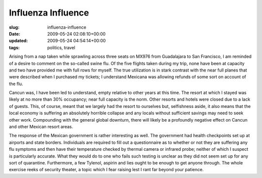 Influenza Influence
===================

:slug: influenza-influence
:date: 2009-05-24 02:08:10+00:00
:updated: 2009-05-24 04:54:14+00:00
:tags: politics, travel

Arising from a nap taken while sprawling across three seats on MX976
from Guadalajara to San Francisco, I am reminded of a desire to comment
on the so-called swine flu. Of the five flights taken during my trip,
none have been at capacity and two have provided me with full rows for
myself. The true utilization is in stark contrast with the near full
planes that were described when I purchased my tickets; I understand
Mexicana was allowing refunds of some sort on account of the flu.

Cancun was, I have been led to understand, empty relative to other years
at this time. The resort at which I stayed was likely at no more than
30% occupancy; near full capacity is the norm. Other resorts and hotels
were closed due to a lack of guests. This, of course, meant that we
largely had the resort to ourselves but, selfishness aside, it also
means that the local economy is suffering an absolutely horrible
collapse and any locals without sufficient savings may need to seek
other work. Compounding with the general global downturn, there will
likely be a profoundly negative effect on Cancun and other Mexican
resort areas.

The response of the Mexican government is rather interesting as well.
The government had health checkpoints set up at airports and state
borders. Individuals are required to fill out a questionnaire as to
whether or not they are suffering any flu symptoms and then have their
temperature checked by thermal camera or infrared probe; neither of
which I suspect is particularly accurate. What they would do to one who
fails such testing is unclear as they did not seem set up for any sort
of quarantine. Furthermore, a few Tylenol, aspirin and lies ought to be
enough to get anyone through. The whole exercise reeks of security
theater, a topic which I fear raising lest I rant far beyond your
patience.
